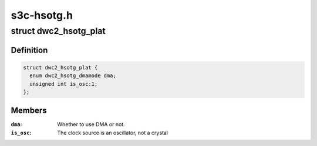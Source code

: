 .. -*- coding: utf-8; mode: rst -*-

===========
s3c-hsotg.h
===========


.. _`dwc2_hsotg_plat`:

struct dwc2_hsotg_plat
======================

.. c:type:: dwc2_hsotg_plat

    platform data for high-speed otg/udc


.. _`dwc2_hsotg_plat.definition`:

Definition
----------

.. code-block:: c

  struct dwc2_hsotg_plat {
    enum dwc2_hsotg_dmamode dma;
    unsigned int is_osc:1;
  };


.. _`dwc2_hsotg_plat.members`:

Members
-------

:``dma``:
    Whether to use DMA or not.

:``is_osc``:
    The clock source is an oscillator, not a crystal


